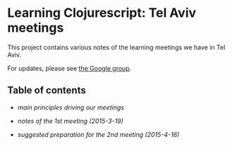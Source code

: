 * Learning Clojurescript: Tel Aviv meetings

This project contains various notes of the learning meetings we have
in Tel Aviv.

For updates, please see [[https://groups.google.com/forum/#!forum/clojure-israel][the Google group]].

** Table of contents

- [[principles.org][main principles driving our meetings]]

- [[1nd-meeting-2015-03-19-notes.org][notes of the 1st meeting (2015-3-19)]]

- [[2nd-meeting-2015-04-16-preparation.org][suggested preparation for the 2nd meeting (2015-4-16)]]

